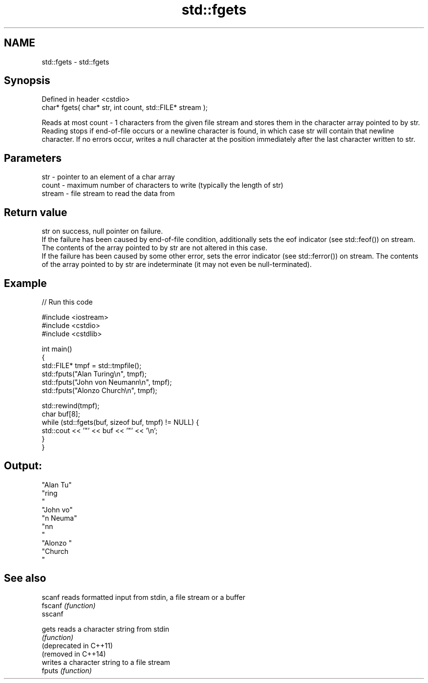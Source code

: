 .TH std::fgets 3 "2020.03.24" "http://cppreference.com" "C++ Standard Libary"
.SH NAME
std::fgets \- std::fgets

.SH Synopsis

  Defined in header <cstdio>
  char* fgets( char* str, int count, std::FILE* stream );

  Reads at most count - 1 characters from the given file stream and stores them in the character array pointed to by str. Reading stops if end-of-file occurs or a newline character is found, in which case str will contain that newline character. If no errors occur, writes a null character at the position immediately after the last character written to str.

.SH Parameters


  str    - pointer to an element of a char array
  count  - maximum number of characters to write (typically the length of str)
  stream - file stream to read the data from


.SH Return value

  str on success, null pointer on failure.
  If the failure has been caused by end-of-file condition, additionally sets the eof indicator (see std::feof()) on stream. The contents of the array pointed to by str are not altered in this case.
  If the failure has been caused by some other error, sets the error indicator (see std::ferror()) on stream. The contents of the array pointed to by str are indeterminate (it may not even be null-terminated).

.SH Example

  
// Run this code

    #include <iostream>
    #include <cstdio>
    #include <cstdlib>

    int main()
    {
        std::FILE* tmpf = std::tmpfile();
        std::fputs("Alan Turing\\n", tmpf);
        std::fputs("John von Neumann\\n", tmpf);
        std::fputs("Alonzo Church\\n", tmpf);

        std::rewind(tmpf);
        char buf[8];
        while (std::fgets(buf, sizeof buf, tmpf) != NULL) {
            std::cout << '"' << buf << '"' << '\\n';
        }
    }

.SH Output:

    "Alan Tu"
    "ring
    "
    "John vo"
    "n Neuma"
    "nn
    "
    "Alonzo "
    "Church
    "


.SH See also



  scanf                 reads formatted input from stdin, a file stream or a buffer
  fscanf                \fI(function)\fP
  sscanf

  gets                  reads a character string from stdin
                        \fI(function)\fP
  (deprecated in C++11)
  (removed in C++14)
                        writes a character string to a file stream
  fputs                 \fI(function)\fP




